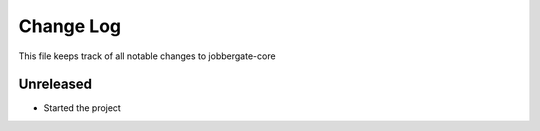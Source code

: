 ============
 Change Log
============

This file keeps track of all notable changes to jobbergate-core

Unreleased
----------

- Started the project